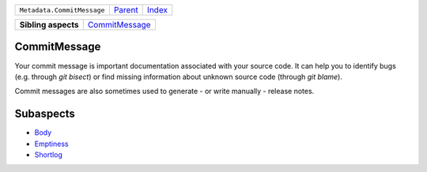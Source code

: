 +----------------------------+----------------------------+------------------------------------------------------------------+
| ``Metadata.CommitMessage`` | `Parent <../README.rst>`_  | `Index <//github.com/coala/aspect-docs/blob/master/README.rst>`_ |
+----------------------------+----------------------------+------------------------------------------------------------------+

+---------------------+------------------------------------------------+
| **Sibling aspects** | `CommitMessage <../CommitMessage/README.rst>`_ |
+---------------------+------------------------------------------------+

CommitMessage
=============
Your commit message is important documentation associated with your
source code. It can help you to identify bugs (e.g. through
`git bisect`) or find missing information about unknown source code
(through `git blame`).

Commit messages are also sometimes used to generate - or write
manually - release notes.

Subaspects
==========

* `Body <Body/README.rst>`_
* `Emptiness <Emptiness/README.rst>`_
* `Shortlog <Shortlog/README.rst>`_
